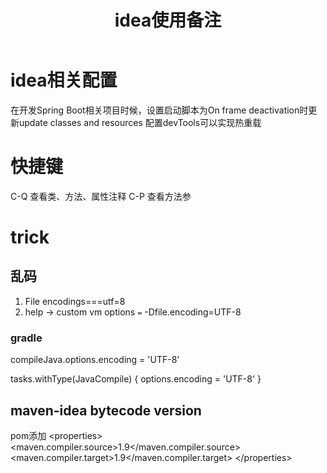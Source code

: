 #+TITLE: idea使用备注
#+STARTUP: indent
* idea相关配置
在开发Spring Boot相关项目时候，设置启动脚本为On frame deactivation时更新update classes and resources 配置devTools可以实现热重载
* 快捷键
C-Q 查看类、方法、属性注释
C-P 查看方法参
* trick
** 乱码
1. File encodings===utf=8
2. help -> custom vm options === -Dfile.encoding=UTF-8
*** gradle 
compileJava.options.encoding = 'UTF-8'

tasks.withType(JavaCompile) {
    options.encoding = 'UTF-8'
}
** maven-idea bytecode version
pom添加
<properties>
    <maven.compiler.source>1.9</maven.compiler.source>
    <maven.compiler.target>1.9</maven.compiler.target>
</properties>
